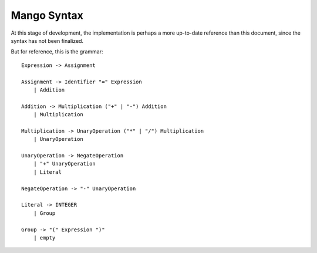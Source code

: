 
Mango Syntax
===============================

At this stage of development, the implementation is perhaps a more up-to-date reference than this document, since the syntax has not been finalized.

But for reference, this is the grammar::

    Expression -> Assignment

    Assignment -> Identifier "=" Expression
        | Addition

    Addition -> Multiplication ("+" | "-") Addition
        | Multiplication

    Multiplication -> UnaryOperation ("*" | "/") Multiplication
        | UnaryOperation

    UnaryOperation -> NegateOperation
        | "+" UnaryOperation
        | Literal

    NegateOperation -> "-" UnaryOperation

    Literal -> INTEGER
        | Group

    Group -> "(" Expression ")"
        | empty

